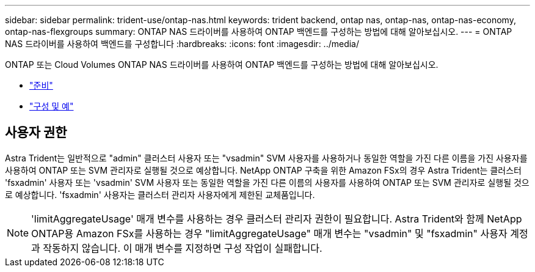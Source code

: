 ---
sidebar: sidebar 
permalink: trident-use/ontap-nas.html 
keywords: trident backend, ontap nas, ontap-nas, ontap-nas-economy, ontap-nas-flexgroups 
summary: ONTAP NAS 드라이버를 사용하여 ONTAP 백엔드를 구성하는 방법에 대해 알아보십시오. 
---
= ONTAP NAS 드라이버를 사용하여 백엔드를 구성합니다
:hardbreaks:
:icons: font
:imagesdir: ../media/


ONTAP 또는 Cloud Volumes ONTAP NAS 드라이버를 사용하여 ONTAP 백엔드를 구성하는 방법에 대해 알아보십시오.

* link:ontap-nas-prep.html["준비"^]
* link:ontap-nas-examples.html["구성 및 예"^]




== 사용자 권한

Astra Trident는 일반적으로 "admin" 클러스터 사용자 또는 "vsadmin" SVM 사용자를 사용하거나 동일한 역할을 가진 다른 이름을 가진 사용자를 사용하여 ONTAP 또는 SVM 관리자로 실행될 것으로 예상합니다. NetApp ONTAP 구축을 위한 Amazon FSx의 경우 Astra Trident는 클러스터 'fsxadmin' 사용자 또는 'vsadmin' SVM 사용자 또는 동일한 역할을 가진 다른 이름의 사용자를 사용하여 ONTAP 또는 SVM 관리자로 실행될 것으로 예상합니다. 'fsxadmin' 사용자는 클러스터 관리자 사용자에게 제한된 교체품입니다.


NOTE: 'limitAggregateUsage' 매개 변수를 사용하는 경우 클러스터 관리자 권한이 필요합니다. Astra Trident와 함께 NetApp ONTAP용 Amazon FSx를 사용하는 경우 "limitAggregateUsage" 매개 변수는 "vsadmin" 및 "fsxadmin" 사용자 계정과 작동하지 않습니다. 이 매개 변수를 지정하면 구성 작업이 실패합니다.
